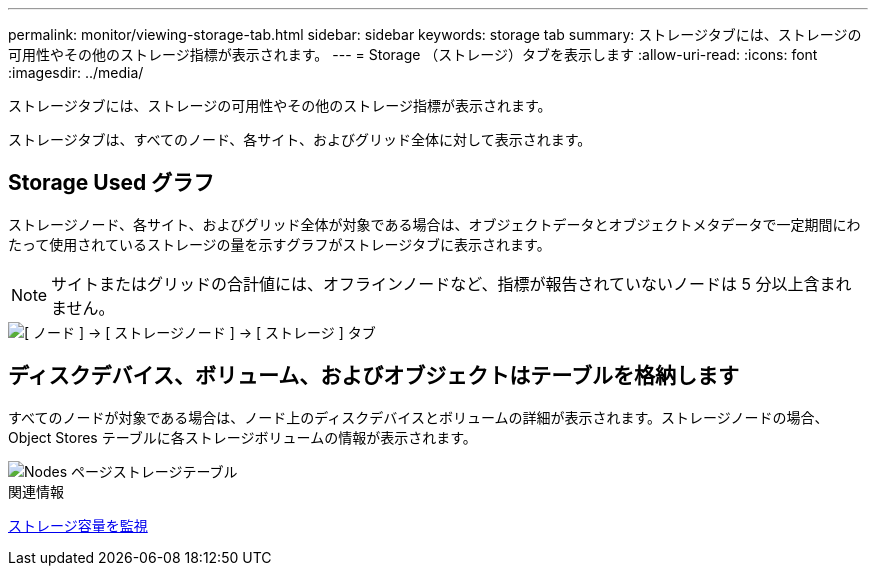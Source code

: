 ---
permalink: monitor/viewing-storage-tab.html 
sidebar: sidebar 
keywords: storage tab 
summary: ストレージタブには、ストレージの可用性やその他のストレージ指標が表示されます。 
---
= Storage （ストレージ）タブを表示します
:allow-uri-read: 
:icons: font
:imagesdir: ../media/


[role="lead"]
ストレージタブには、ストレージの可用性やその他のストレージ指標が表示されます。

ストレージタブは、すべてのノード、各サイト、およびグリッド全体に対して表示されます。



== Storage Used グラフ

ストレージノード、各サイト、およびグリッド全体が対象である場合は、オブジェクトデータとオブジェクトメタデータで一定期間にわたって使用されているストレージの量を示すグラフがストレージタブに表示されます。


NOTE: サイトまたはグリッドの合計値には、オフラインノードなど、指標が報告されていないノードは 5 分以上含まれません。

image::../media/nodes_storage_node_storage_tab.png[[ ノード ] → [ ストレージノード ] → [ ストレージ ] タブ]



== ディスクデバイス、ボリューム、およびオブジェクトはテーブルを格納します

すべてのノードが対象である場合は、ノード上のディスクデバイスとボリュームの詳細が表示されます。ストレージノードの場合、 Object Stores テーブルに各ストレージボリュームの情報が表示されます。

image::../media/nodes_page_storage_tables.png[Nodes ページストレージテーブル]

.関連情報
xref:monitoring-storage-capacity.adoc[ストレージ容量を監視]
